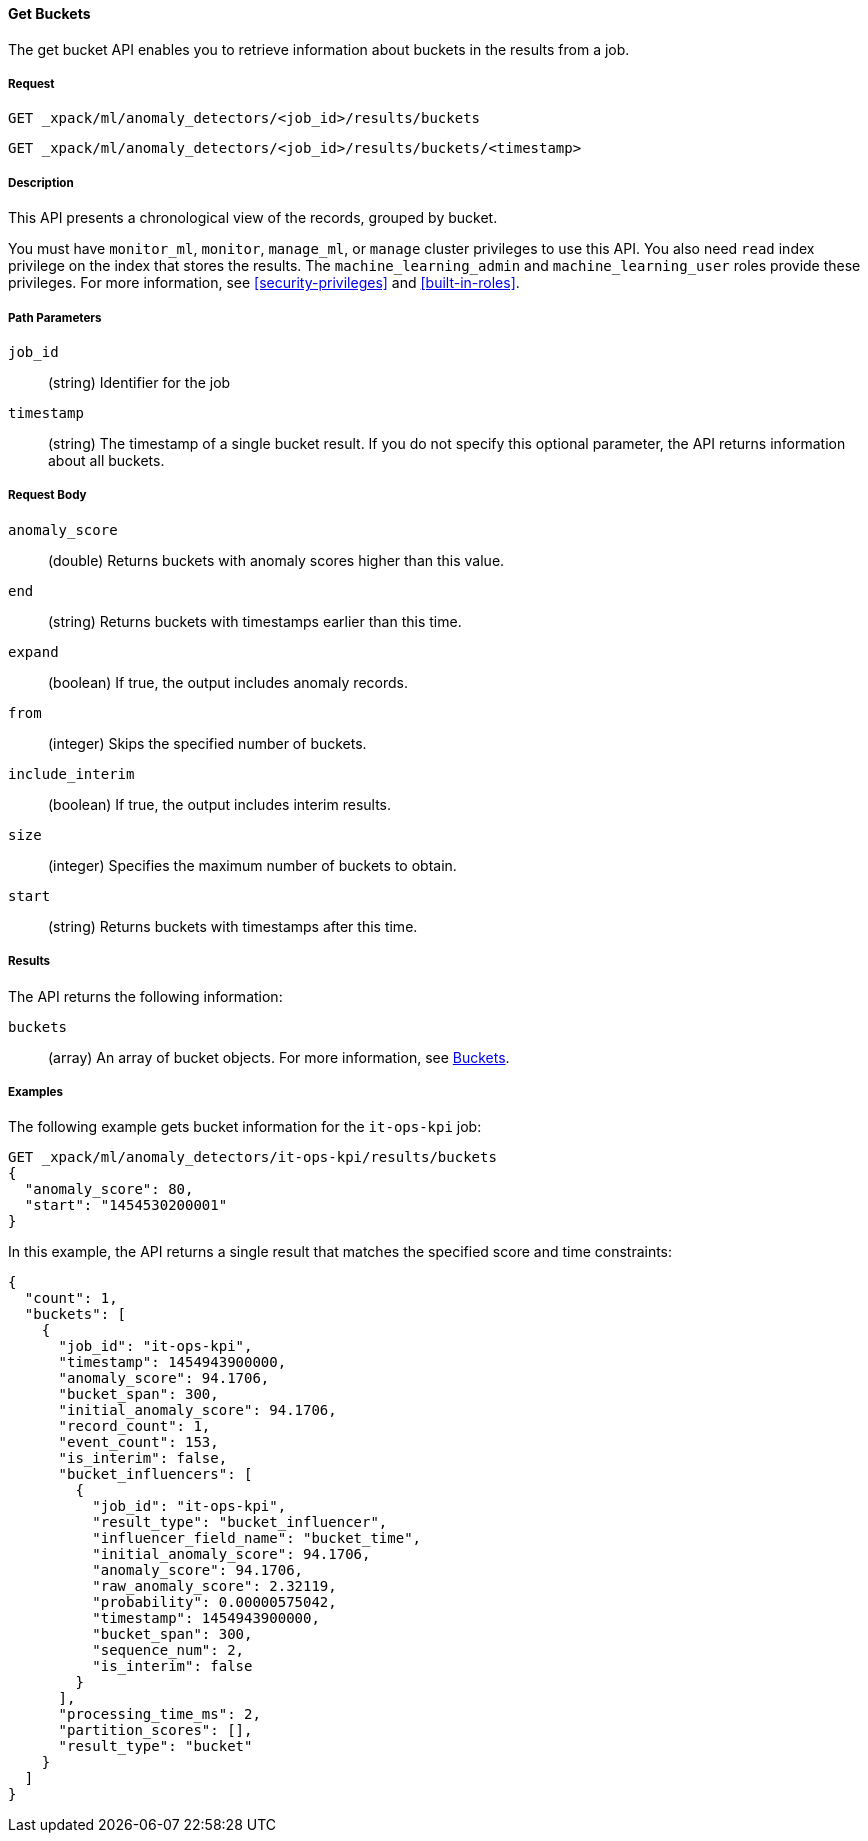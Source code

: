 //lcawley Verified example output 2017-04-11
[[ml-get-bucket]]
==== Get Buckets

The get bucket API enables you to retrieve information about buckets in the
results from a job.

===== Request

`GET _xpack/ml/anomaly_detectors/<job_id>/results/buckets` +

`GET _xpack/ml/anomaly_detectors/<job_id>/results/buckets/<timestamp>`

===== Description

This API presents a chronological view of the records, grouped by bucket.

You must have `monitor_ml`, `monitor`, `manage_ml`, or `manage` cluster
privileges to use this API. You also need `read` index privilege on the index
that stores the results. The `machine_learning_admin` and `machine_learning_user`
roles provide these privileges. For more information, see
<<security-privileges>> and <<built-in-roles>>.

===== Path Parameters

`job_id`::
  (string) Identifier for the job

`timestamp`::
  (string) The timestamp of a single bucket result.
  If you do not specify this optional parameter, the API returns information
  about all buckets.

===== Request Body

`anomaly_score`::
  (double) Returns buckets with anomaly scores higher than this value.

`end`::
  (string) Returns buckets with timestamps earlier than this time.

`expand`::
  (boolean) If true, the output includes anomaly records.

`from`::
  (integer) Skips the specified number of buckets.

`include_interim`::
  (boolean) If true, the output includes interim results.

`size`::
  (integer) Specifies the maximum number of buckets to obtain.

`start`::
  (string) Returns buckets with timestamps after this time.

===== Results

The API returns the following information:

`buckets`::
  (array) An array of bucket objects. For more information, see
  <<ml-results-buckets,Buckets>>.

////
===== Responses

200
(EmptyResponse) The cluster has been successfully deleted
404
(BasicFailedReply) The cluster specified by {cluster_id} cannot be found (code: clusters.cluster_not_found)
412
(BasicFailedReply) The Elasticsearch cluster has not been shutdown yet (code: clusters.cluster_plan_state_error)
////
===== Examples

The following example gets bucket information for the `it-ops-kpi` job:

[source,js]
--------------------------------------------------
GET _xpack/ml/anomaly_detectors/it-ops-kpi/results/buckets
{
  "anomaly_score": 80,
  "start": "1454530200001"
}
--------------------------------------------------
// CONSOLE
// TEST[skip:todo]

In this example, the API returns a single result that matches the specified
score and time constraints:
----
{
  "count": 1,
  "buckets": [
    {
      "job_id": "it-ops-kpi",
      "timestamp": 1454943900000,
      "anomaly_score": 94.1706,
      "bucket_span": 300,
      "initial_anomaly_score": 94.1706,
      "record_count": 1,
      "event_count": 153,
      "is_interim": false,
      "bucket_influencers": [
        {
          "job_id": "it-ops-kpi",
          "result_type": "bucket_influencer",
          "influencer_field_name": "bucket_time",
          "initial_anomaly_score": 94.1706,
          "anomaly_score": 94.1706,
          "raw_anomaly_score": 2.32119,
          "probability": 0.00000575042,
          "timestamp": 1454943900000,
          "bucket_span": 300,
          "sequence_num": 2,
          "is_interim": false
        }
      ],
      "processing_time_ms": 2,
      "partition_scores": [],
      "result_type": "bucket"
    }
  ]
}
----
